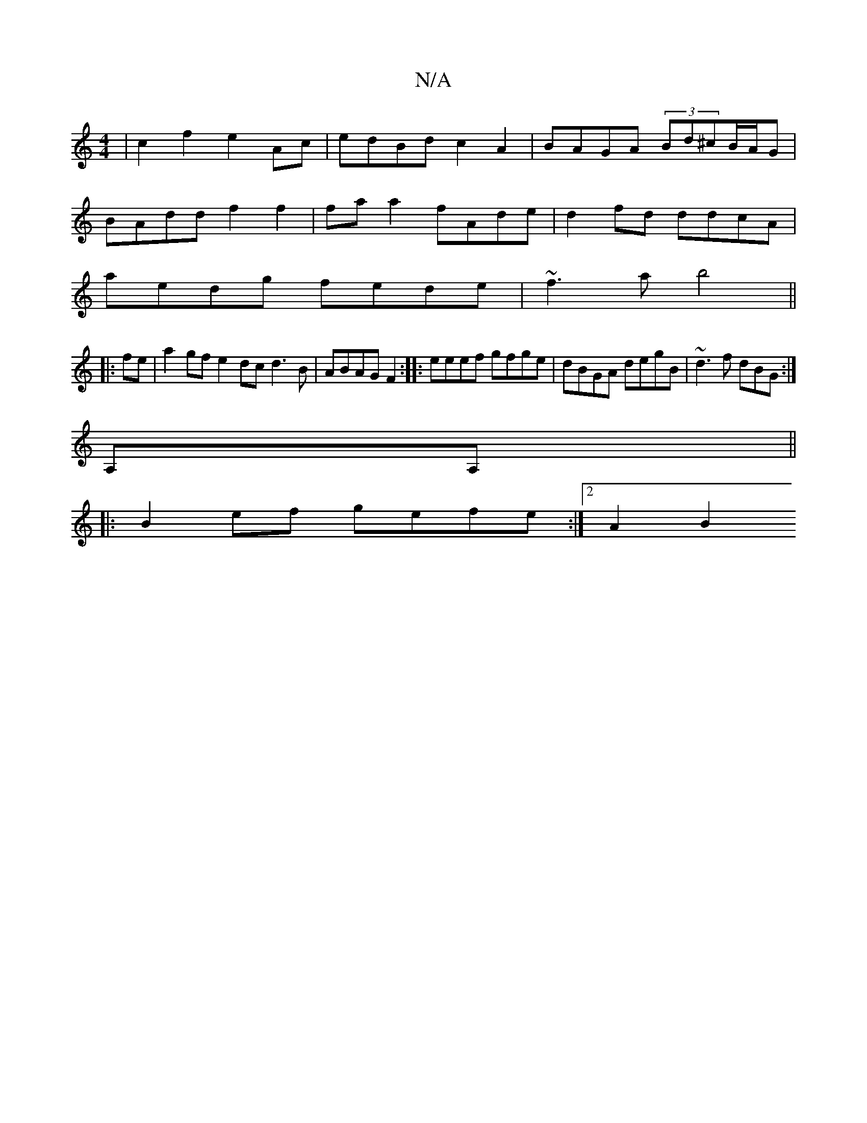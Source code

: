 X:1
T:N/A
M:4/4
R:N/A
K:Cmajor
|c2f2 e2Ac|edBd c2 A2|BAGA (3Bd^cB/A/G |
BAdd f2 f2 | fa a2 fAde | d2fd ddcA |
aedg fede | ~f3a b4 ||
|:fe|a2 gf e2dc d3B|ABAG F2:||: eeef gfge | dBGA degB | ~d3 f dBG :|
A,A, ||
|:B2ef gefe:|2 A2 B2 
